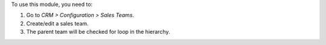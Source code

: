 To use this module, you need to:

#. Go to *CRM > Configuration > Sales Teams*.
#. Create/edit a sales team.
#. The parent team will be checked for loop in the hierarchy.
